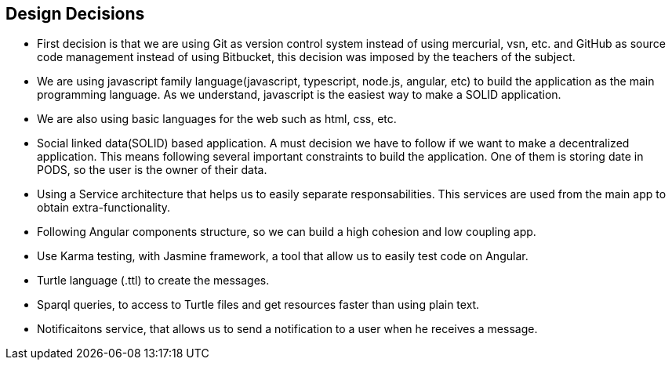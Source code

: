 [[section-design-decisions]]
== Design Decisions

* First decision is that we are using Git as version control system instead of using mercurial, vsn, etc. and GitHub as source code management instead of using Bitbucket, this decision was imposed by the teachers of the subject.
* We are using javascript family language(javascript, typescript, node.js, angular, etc) to build the application as the main programming language. As we understand, javascript is the easiest way to make a SOLID application.
* We are also using basic languages for the web such as html, css, etc.
* Social linked data(SOLID) based application. A must decision we have to follow if we want to make a decentralized application. This means following several important constraints to build the application. One of them is storing date in PODS, so the user is the owner of their data.
* Using a Service architecture that helps us to easily separate responsabilities. This services are used from the main app to obtain extra-functionality. 
* Following Angular components structure, so we can build a high cohesion and low coupling app.
* Use Karma testing, with Jasmine framework, a tool that allow us to easily test code on Angular.
* Turtle language (.ttl) to create the messages.
* Sparql queries, to access to Turtle files and get resources faster than using plain text.
* Notificaitons service, that allows us to send a notification to a user when he receives a message.
